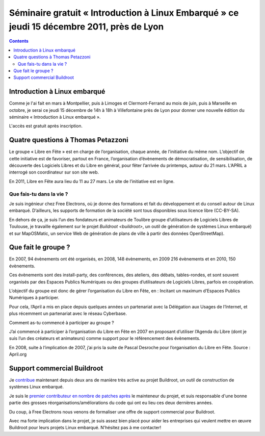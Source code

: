 ﻿


===========================================================================================
Séminaire gratuit « Introduction à Linux Embarqué » ce jeudi 15 décembre 2011, près de Lyon
===========================================================================================


.. contents::
   :depth: 3


Introduction à Linux embarqué
==============================

.. seealso:: http://thomas.enix.org/Blog-20111212194459-Technologie

Comme je l'ai fait en mars à Montpellier, puis à Limoges et Clermont-Ferrand au
mois de juin, puis à Marseille en octobre, je serai ce jeudi 15 décembre
de 14h à 18h à Villefontaine près de Lyon pour donner une nouvelle édition
du séminaire « Introduction à Linux embarqué ».

L'accès est gratuit après inscription.



Quatre questions à Thomas Petazzoni
===================================

.. seealso:: http://www.toolinux.com/Quatre-questions-a-Thomas

Le groupe « Libre en Fête » est en charge de l’organisation, chaque année, de
l’initiative du même nom. L’objectif de cette initiative est de favoriser,
partout en France, l’organisation d’évènements de démocratisation,
de sensibilisation, de découverte des Logiciels Libres et du Libre en général,
pour fêter l’arrivée du printemps, autour du 21 mars. L’APRIL a interrogé son
coordinateur sur son site web.

En 2011, Libre en Fête aura lieu du 11 au 27 mars. Le site de l’initiative est en ligne.

Que fais-tu dans la vie ?
--------------------------

Je suis ingénieur chez Free Electrons, où je donne des formations et fait du
développement et du conseil autour de Linux embarqué. D’ailleurs, les supports
de formation de la société sont tous disponibles sous licence libre (CC-BY-SA).

En dehors de ça, je suis l’un des fondateurs et animateurs de Toulibre groupe
d’utilisateurs de Logiciels Libres de Toulouse, je travaille également sur le
projet `Buildroot <buildroot>`, un outil de génération de systèmes Linux embarqué) et sur
MapOSMatic, un service Web de génération de plans de ville à partir des données
OpenStreetMap).

Que fait le groupe ?
=====================

En 2007, 94 évènements ont été organisés, en 2008, 148 évènements,
en 2009 216 évènements et en 2010, 150 évènements.

Ces évènements sont des install-party, des conférences, des ateliers, des débats,
tables-rondes, et sont souvent organisés par des Espaces Publics Numériques ou
des groupes d’utilisateurs de Logiciels Libres, parfois en coopération.

L’objectif du groupe est donc de gérer l’organisation du Libre en Fête, en :
Incitant un maximum d’Espaces Publics Numériques à participer.

Pour cela, l’April a mis en place depuis quelques années un partenariat avec
la Délégation aux Usages de l’Internet, et plus récemment un partenariat avec
le réseau Cyberbase.

Comment as-tu commencé à participer au groupe ?

J’ai commencé à participer à l’organisation du Libre en Fête en 2007 en
proposant d’utiliser l’Agenda du Libre (dont je suis l’un des créateurs et
animateurs) comme support pour le référencement des évènements.

En 2008, suite à l’implication de 2007, j’ai pris la suite de Pascal Desroche
pour l’organisation du Libre en Fête. Source : April.org


Support commercial Buildroot
=============================

.. seealso:: http://thomas.enix.org/Blog-20110222201711-Technologie

Je contribue_ maintenant depuis deux ans de manière très active au projet
Buildroot, un outil de construction de systèmes Linux embarqué.

Je suis le `premier contributeur en nombre de patches après`_ le mainteneur du
projet, et suis responsable d'une bonne partie des grosses réorganisations/améliorations
du code qui ont eu lieu ces deux dernières années.

Du coup, à Free Electrons nous venons de formaliser une offre de support
commercial pour Buildroot.

Avec ma forte implication dans le projet, je suis assez bien placé pour aider
les entreprises qui veulent mettre en œuvre Buildroot pour leurs projets
Linux embarqué. N'hésitez pas à me contacter!


.. _contribue:  https://www.ohloh.net/p/buildroot/contributors/31318901542164
.. _`premier contributeur en nombre de patches après`:  http://git.buildroot.net/buildroot/log/?qt=author&q=thomas.petazzoni

